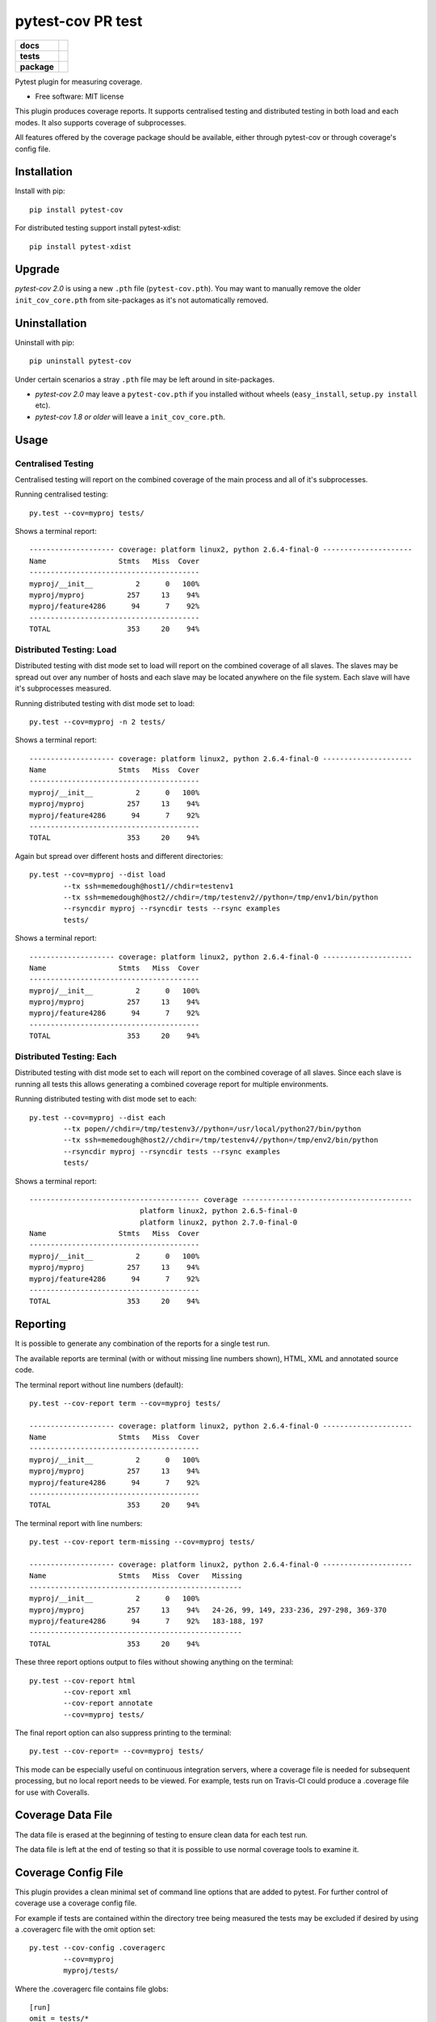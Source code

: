 ===============================
pytest-cov PR test
===============================

.. list-table::
    :stub-columns: 1

    * - docs
      - |docs|
    * - tests
      - | |travis| |appveyor|
    * - package
      - |version| |downloads|

..
    |wheel| |supported-versions| |supported-implementations|

.. |docs| image:: https://readthedocs.org/projects/pytest-cov/badge/?style=flat
    :target: https://readthedocs.org/projects/pytest-cov
    :alt: Documentation Status

.. |travis| image:: https://img.shields.io/travis/pytest-dev/pytest-cov/master.svg?style=flat&label=Travis
    :alt: Travis-CI Build Status
    :target: https://travis-ci.org/pytest-dev/pytest-cov

.. |appveyor| image:: https://img.shields.io/appveyor/ci/pytestbot/pytest-cov/master.svg?style=flat&label=AppVeyor
    :alt: AppVeyor Build Status
    :target: https://ci.appveyor.com/project/pytestbot/pytest-cov

.. |coveralls| image:: https://img.shields.io/coveralls/pytest-dev/pytest-cov/master.svg?style=flat&label=Coveralls
    :alt: Coverage Status
    :target: https://coveralls.io/r/pytest-dev/pytest-cov

.. |codecov| image:: https://img.shields.io/codecov/c/github/pytest-dev/pytest-cov/master.svg?style=flat&label=Codecov
    :alt: Coverage Status
    :target: https://codecov.io/github/pytest-dev/pytest-cov

.. |landscape| image:: https://landscape.io/github/pytest-dev/pytest-cov/master/landscape.svg?style=flat
    :target: https://landscape.io/github/pytest-dev/pytest-cov/master
    :alt: Code Quality Status

.. |version| image:: https://img.shields.io/pypi/v/pytest-cov.svg?style=flat
    :alt: PyPI Package latest release
    :target: https://pypi.python.org/pypi/pytest-cov

.. |downloads| image:: https://img.shields.io/pypi/dm/pytest-cov.svg?style=flat
    :alt: PyPI Package monthly downloads
    :target: https://pypi.python.org/pypi/pytest-cov

.. |wheel| image:: https://pypip.in/wheel/pytest-cov/badge.svg?style=flat
    :alt: PyPI Wheel
    :target: https://pypi.python.org/pypi/pytest-cov

.. |supported-versions| image:: https://pypip.in/py_versions/pytest-cov/badge.svg?style=flat
    :alt: Supported versions
    :target: https://pypi.python.org/pypi/pytest-cov

.. |supported-implementations| image:: https://pypip.in/implementation/pytest-cov/badge.svg?style=flat
    :alt: Supported imlementations
    :target: https://pypi.python.org/pypi/pytest-cov

.. |scrutinizer| image:: https://img.shields.io/scrutinizer/g/pytest-dev/pytest-cov/master.svg?style=flat
    :alt: Scrutinizer Status
    :target: https://scrutinizer-ci.com/g/pytest-dev/pytest-cov/

Pytest plugin for measuring coverage.

* Free software: MIT license

This plugin produces coverage reports.  It supports centralised testing and distributed testing in
both load and each modes.  It also supports coverage of subprocesses.

All features offered by the coverage package should be available, either through pytest-cov or
through coverage's config file.


Installation
============

Install with pip::

    pip install pytest-cov

For distributed testing support install pytest-xdist::

    pip install pytest-xdist

Upgrade
=======

`pytest-cov 2.0` is using a new ``.pth`` file (``pytest-cov.pth``). You may want to manually remove the older
``init_cov_core.pth`` from site-packages as it's not automatically removed.

Uninstallation
==============

Uninstall with pip::

    pip uninstall pytest-cov

Under certain scenarios a stray ``.pth`` file may be left around in site-packages.

* `pytest-cov 2.0` may leave a ``pytest-cov.pth`` if you installed without wheels
  (``easy_install``, ``setup.py install`` etc).
* `pytest-cov 1.8 or older` will leave a ``init_cov_core.pth``.

Usage
=====

Centralised Testing
-------------------

Centralised testing will report on the combined coverage of the main process and all of it's
subprocesses.

Running centralised testing::

    py.test --cov=myproj tests/

Shows a terminal report::

    -------------------- coverage: platform linux2, python 2.6.4-final-0 ---------------------
    Name                 Stmts   Miss  Cover
    ----------------------------------------
    myproj/__init__          2      0   100%
    myproj/myproj          257     13    94%
    myproj/feature4286      94      7    92%
    ----------------------------------------
    TOTAL                  353     20    94%


Distributed Testing: Load
-------------------------

Distributed testing with dist mode set to load will report on the combined coverage of all slaves.
The slaves may be spread out over any number of hosts and each slave may be located anywhere on the
file system.  Each slave will have it's subprocesses measured.

Running distributed testing with dist mode set to load::

    py.test --cov=myproj -n 2 tests/

Shows a terminal report::

    -------------------- coverage: platform linux2, python 2.6.4-final-0 ---------------------
    Name                 Stmts   Miss  Cover
    ----------------------------------------
    myproj/__init__          2      0   100%
    myproj/myproj          257     13    94%
    myproj/feature4286      94      7    92%
    ----------------------------------------
    TOTAL                  353     20    94%


Again but spread over different hosts and different directories::

    py.test --cov=myproj --dist load
            --tx ssh=memedough@host1//chdir=testenv1
            --tx ssh=memedough@host2//chdir=/tmp/testenv2//python=/tmp/env1/bin/python
            --rsyncdir myproj --rsyncdir tests --rsync examples
            tests/

Shows a terminal report::

    -------------------- coverage: platform linux2, python 2.6.4-final-0 ---------------------
    Name                 Stmts   Miss  Cover
    ----------------------------------------
    myproj/__init__          2      0   100%
    myproj/myproj          257     13    94%
    myproj/feature4286      94      7    92%
    ----------------------------------------
    TOTAL                  353     20    94%


Distributed Testing: Each
-------------------------

Distributed testing with dist mode set to each will report on the combined coverage of all slaves.
Since each slave is running all tests this allows generating a combined coverage report for multiple
environments.

Running distributed testing with dist mode set to each::

    py.test --cov=myproj --dist each
            --tx popen//chdir=/tmp/testenv3//python=/usr/local/python27/bin/python
            --tx ssh=memedough@host2//chdir=/tmp/testenv4//python=/tmp/env2/bin/python
            --rsyncdir myproj --rsyncdir tests --rsync examples
            tests/

Shows a terminal report::

    ---------------------------------------- coverage ----------------------------------------
                              platform linux2, python 2.6.5-final-0
                              platform linux2, python 2.7.0-final-0
    Name                 Stmts   Miss  Cover
    ----------------------------------------
    myproj/__init__          2      0   100%
    myproj/myproj          257     13    94%
    myproj/feature4286      94      7    92%
    ----------------------------------------
    TOTAL                  353     20    94%


Reporting
=========

It is possible to generate any combination of the reports for a single test run.

The available reports are terminal (with or without missing line numbers shown), HTML, XML and
annotated source code.

The terminal report without line numbers (default)::

    py.test --cov-report term --cov=myproj tests/

    -------------------- coverage: platform linux2, python 2.6.4-final-0 ---------------------
    Name                 Stmts   Miss  Cover
    ----------------------------------------
    myproj/__init__          2      0   100%
    myproj/myproj          257     13    94%
    myproj/feature4286      94      7    92%
    ----------------------------------------
    TOTAL                  353     20    94%


The terminal report with line numbers::

    py.test --cov-report term-missing --cov=myproj tests/

    -------------------- coverage: platform linux2, python 2.6.4-final-0 ---------------------
    Name                 Stmts   Miss  Cover   Missing
    --------------------------------------------------
    myproj/__init__          2      0   100%
    myproj/myproj          257     13    94%   24-26, 99, 149, 233-236, 297-298, 369-370
    myproj/feature4286      94      7    92%   183-188, 197
    --------------------------------------------------
    TOTAL                  353     20    94%


These three report options output to files without showing anything on the terminal::

    py.test --cov-report html
            --cov-report xml
            --cov-report annotate
            --cov=myproj tests/

The final report option can also suppress printing to the terminal::

    py.test --cov-report= --cov=myproj tests/

This mode can be especially useful on continuous integration servers, where a coverage file
is needed for subsequent processing, but no local report needs to be viewed. For example,
tests run on Travis-CI could produce a .coverage file for use with Coveralls.

Coverage Data File
==================

The data file is erased at the beginning of testing to ensure clean data for each test run.

The data file is left at the end of testing so that it is possible to use normal coverage tools to
examine it.


Coverage Config File
====================

This plugin provides a clean minimal set of command line options that are added to pytest.  For
further control of coverage use a coverage config file.

For example if tests are contained within the directory tree being measured the tests may be
excluded if desired by using a .coveragerc file with the omit option set::

    py.test --cov-config .coveragerc
            --cov=myproj
            myproj/tests/

Where the .coveragerc file contains file globs::

    [run]
    omit = tests/*

For full details refer to the `coverage config file`_ documentation.

.. _`coverage config file`: http://nedbatchelder.com/code/coverage/config.html

Note that this plugin controls some options and setting the option in the config file will have no
effect.  These include specifying source to be measured (source option) and all data file handling
(data_file and parallel options).

Limitations
===========

For distributed testing the slaves must have the pytest-cov package installed.  This is needed since
the plugin must be registered through setuptools for pytest to start the plugin on the
slave.

For subprocess measurement environment variables must make it from the main process to the
subprocess.  The python used by the subprocess must have pytest-cov installed.  The subprocess must
do normal site initialisation so that the environment variables can be detected and coverage
started.

Acknowledgements
================

Whilst this plugin has been built fresh from the ground up it has been influenced by the work done
on pytest-coverage (Ross Lawley, James Mills, Holger Krekel) and nose-cover (Jason Pellerin) which are
other coverage plugins.

Ned Batchelder for coverage and its ability to combine the coverage results of parallel runs.

Holger Krekel for pytest with its distributed testing support.

Jason Pellerin for nose.

Michael Foord for unittest2.

No doubt others have contributed to these tools as well.
